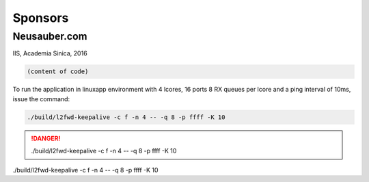 
.. _h187f5346c53211d23322593d555927:

Sponsors
########

.. _h39333d6c6e523d6d25172c215019258:

Neusauber.com
*************

IIS, Academia Sinica, 2016


.. code:: 

    (content of code)


.. name:: 

    (content of name)

To run the application in linuxapp environment with 4 lcores, 16 ports 8 RX queues per lcore and a ping interval of 10ms, issue the command:


.. code:: 

    ./build/l2fwd-keepalive -c f -n 4 -- -q 8 -p ffff -K 10

\ |IMG1|\ 

\ |IMG2|\ 

.. Danger:: 

    ./build/l2fwd-keepalive -c f -n 4 -- -q 8 -p ffff -K 10

./build/l2fwd-keepalive -c f -n 4 -- -q 8 -p ffff -K 10

.. |IMG1| image:: static/sponsors_1.png
   :height: 206 px
   :width: 272 px

.. |IMG2| image:: static/sponsors_2.png
   :height: 260 px
   :width: 329 px
